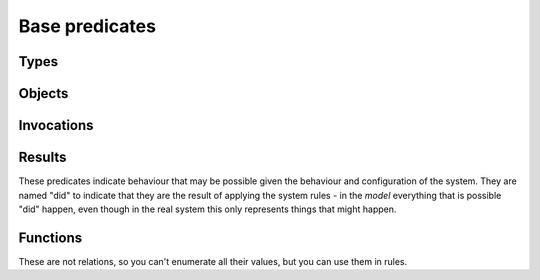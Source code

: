Base predicates
===============

Types
-----

.. function:: isType(String type)

   True if `Type` is the type of some object.

.. function:: definedType(String type)

   A type whose behaviour was defined in the model file. This is used to give
   undefined types the Unknown behaviour, rather than no behaviour::

     isA(?Object, "Unknown") :- isA(?Object, ?Type), !definedType(?Type).


Objects
-------

.. function:: live(Ref object)

   The object exists. This is true for all the initial objects and for any
   objects that may be created. This will be false for potential child
   objects that can never be created in the current configuration.

.. function:: isRef(Ref ref)

   This object is a reference type (it is passed by reference).

.. function:: isConstant(Object object)

   This object is a constant type (it is passed by value).

.. function:: isA(Ref object, String type)

   The object has the given type. Note than an object may have multiple
   types, either because of inheritance or because of aggregation.

.. function:: field(Ref object, String fieldName, Object value)

   The object has a field called `FieldName` which may contain `Value`.

.. function:: isPublic(Ref object)

   Marking an object as public means that references to it are not shown on the
   access graph. This is useful for objects that are widely accessible, to avoid
   cluttering up the graph.

   All objects of type Unknown automatically get a reference
   to all public objects (and will therefore also invoke them, unless
   :ref:`access` rules prevent this).

Invocations
-----------

.. function:: liveMethod(Ref object, String invocation, String method)

   It is possible for `Object.Method` to be invoked in the context `Invocation`.

.. function:: isInvocation(String invocation)

   There is some invocation with the context `Invocation`.

.. function:: local(Ref object, String invocation, String varName, Object value)

   In some invocation of `Object` in context `Invocation`, local variable
   `VarName` has value `Value`.

Results
-------
These predicates indicate behaviour that may be possible given the behaviour and configuration of the
system. They are named "did" to indicate that they are the result of applying the system rules - in the *model*
everything that is possible "did" happen, even though in the real system this only represents things that
might happen.

.. function:: hasRef(Ref object, Ref target)

   `Object` has a local variable or field with the given value.

.. function:: didAccept(Ref target, String targetInvocation, String paramVar, Object argValue)

   `Target` was invoked with the given value passed as an argument.

.. function:: didCall(Ref caller, String callerInvocation, String callSite, Ref target, String method)

   `Caller`'s `CallSite` called `Target`'s `Method`.

.. function:: didCall(Ref caller, String callerInvocation, String callSite, Ref target, String targetInvocation, String method)

   `Caller`'s `CallSite` called `Target`'s `Method`, switching to the `TargetInvocation` context.

.. function:: didCall(Ref caller, Ref target, String method)

   Simpler version of `didCall/6` with just the caller, target and method.

.. function:: didCreate(Ref caller, String invocation, String callSite, Ref newChild)

   The code at `CallSite` created `NewChild` as the result of a constructor call made
   by object `Caller` in context `CallerInvocation`.

.. function:: didCreate(Ref factory, Ref object)

   Simplified view of :func:`didCreate`/4.

.. function:: didGetException(Ref caller, String callerInvocation, String callSite, Object exception)

   `Exception` was thrown by `Caller`'s `CallSite`'s target.

.. function:: didGet(Ref caller, String callerInvocation, String callSite, Object resultValue)

   The code at `CallSite` got `ResultValue` back as the result of a call made
   by object `Caller` in context `CallerInvocation`.

.. function:: getsAccess(Ref sourceObject, Ref targetObject)

   Some invocation of `SourceObject` may have access to `TargetObject` (through a field or local variable).

.. function:: didReceive(Ref target, String targetInvocation, String method, int pos, Object argValue)

   Target.method may get called with `ArgValue` as parameter number `Pos` (or as any
   parameter if `Pos` is `_`). ?Pos will be a position in `Method`'s :func:`hasParam`.

Functions
---------
These are not relations, so you can't enumerate all their values, but you can use them in rules.

.. function:: IS_REF(Ref ref)

   Checks that ref is a Ref.

.. function:: IS_STRING(String string)

   Checks that string is a String. Note: this method does not consider `any(String)` to be a string. It is usually better
   to use `ASSIGN("String", ?StringIn, ?StringOut)`. For example, if `StringIn` is `any(Value)` then `StringOut` will be
   `any(String)`.

.. function:: TO_STRING(Object object, String string)

   Converts `any` to a String.

.. function:: ASSIGN(String Type, Object value, Type result)

   Checks that `value` can be assigned to a field of the given type. The `result` parameter is needed to handle `any` types. Some
   examples should make this clear::

	ASSIGN("String", "hi") -> "hi"
	ASSIGN("String", 4) -> nothing
	ASSIGN("String", any(Value)) -> any(String)
	ASSIGN("String", any(int)) -> nothing
